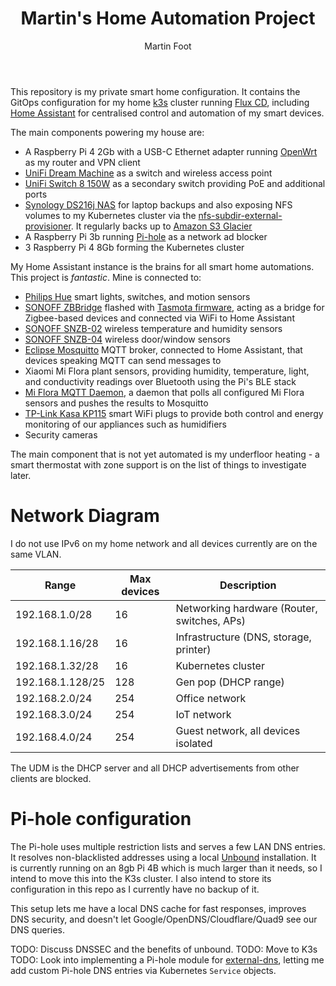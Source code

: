 #+TITLE: Martin's Home Automation Project
#+AUTHOR: Martin Foot
#+STARTUP: showall
#+OPTIONS: ^:nil

This repository is my private smart home configuration. It contains the GitOps configuration for my home [[https://k3s.io/][k3s]] cluster running [[https://fluxcd.io/][Flux CD]], including [[https://www.home-assistant.io/][Home Assistant]] for centralised control and automation of my smart devices.

The main components powering my house are:
- A Raspberry Pi 4 2Gb with a USB-C Ethernet adapter running [[https://openwrt.org/start][OpenWrt]] as my router and VPN client
- [[https://store.ui.com/collections/unifi-network-routing-switching/products/unifi-dream-machine][UniFi Dream Machine]] as a switch and wireless access point
- [[https://www.ui.com/unifi-switching/unifi-switch-8-150w/][UniFi Switch 8 150W]] as a secondary switch providing PoE and additional ports
- [[https://global.download.synology.com/download/Document/Hardware/DataSheet/DiskStation/16-year/DS216j/enu/Synology_DS216j_Data_Sheet_enu.pdf][Synology DS216j NAS]] for laptop backups and also exposing NFS volumes to my Kubernetes cluster via the [[https://github.com/kubernetes-sigs/nfs-subdir-external-provisioner][nfs-subdir-external-provisioner]]. It regularly backs up to [[https://aws.amazon.com/glacier/][Amazon S3 Glacier]]
- A Raspberry Pi 3b running [[https://pi-hole.net/][Pi-hole]] as a network ad blocker
- 3 Raspberry Pi 4 8Gb forming the Kubernetes cluster

My Home Assistant instance is the brains for all smart home automations. This project is /fantastic/. Mine is connected to:
  - [[https://www.philips-hue.com/en-gb][Philips Hue]] smart lights, switches, and motion sensors
  - [[https://sonoff.tech/product/smart-home-security/zbbridge/][SONOFF ZBBridge]] flashed with [[https://tasmota.github.io/docs/][Tasmota firmware]], acting as a bridge for Zigbee-based devices and connected via WiFi to Home Assistant
  - [[https://sonoff.tech/product/smart-home-security/snzb-02/][SONOFF SNZB-02]] wireless temperature and humidity sensors
  - [[https://sonoff.tech/product/smart-home-security/snzb-04/][SONOFF SNZB-04]] wireless door/window sensors
  - [[https://mosquitto.org/][Eclipse Mosquitto]] MQTT broker, connected to Home Assistant, that devices speaking MQTT can send messages to
  - Xiaomi Mi Flora plant sensors, providing humidity, temperature, light, and conductivity readings over Bluetooth using the Pi's BLE stack
  - [[https://github.com/ThomDietrich/miflora-mqtt-daemon][Mi Flora MQTT Daemon]], a daemon that polls all configured Mi Flora sensors and pushes the results to Mosquitto
  - [[https://www.tp-link.com/uk/home-networking/smart-plug/kp115/][TP-Link Kasa KP115]] smart WiFi plugs to provide both control and energy monitoring of our appliances such as humidifiers
  - Security cameras

The main component that is not yet automated is my underfloor heating - a smart thermostat with zone support is on the list of things to investigate later.

* Network Diagram
  I do not use IPv6 on my home network and all devices currently are on the same VLAN.

  | Range            | Max devices | Description                                 |
  |------------------+-------------+---------------------------------------------|
  | 192.168.1.0/28   |          16 | Networking hardware (Router, switches, APs) |
  | 192.168.1.16/28  |          16 | Infrastructure (DNS, storage, printer)      |
  | 192.168.1.32/28  |          16 | Kubernetes cluster                          |
  | 192.168.1.128/25 |         128 | Gen pop (DHCP range)                        |
  | 192.168.2.0/24   |         254 | Office network                              |
  | 192.168.3.0/24   |         254 | IoT network                                 |
  | 192.168.4.0/24   |         254 | Guest network, all devices isolated         |

  The UDM is the DHCP server and all DHCP advertisements from other clients are blocked.

* Pi-hole configuration
  The Pi-hole uses multiple restriction lists and serves a few LAN DNS entries. It resolves non-blacklisted addresses using a local [[https://www.nlnetlabs.nl/projects/unbound/about/][Unbound]] installation. It is currently running on an 8gb Pi 4B which is much larger than it needs, so I intend to move this into the K3s cluster. I also intend to store its configuration in this repo as I currently have no backup of it.

  This setup lets me have a local DNS cache for fast responses, improves DNS security, and doesn't let Google/OpenDNS/Cloudflare/Quad9 see our DNS queries.

  TODO: Discuss DNSSEC and the benefits of unbound.
  TODO: Move to K3s
  TODO: Look into implementing a Pi-hole module for [[https://github.com/kubernetes-sigs/external-dns/][external-dns]], letting me add custom Pi-hole DNS entries via Kubernetes =Service= objects.
* Notes :noexport:
  TODO: Add notes in case I need to rebuild this from scratch and to help other people:
  - Setting up OpenWRT on the Pi
  - Configuring Pi-hole and Unbound. I used [[https://openwrt.org/toh/raspberry_pi_foundation/raspberry_pi][these docs]]
  - Installing K3s via [[https://github.com/alexellis/k3sup][k3sup]]
  - My Kubernetes cluster
	- Switch setup and IP allocation
	- Power supplies
	- Cooling
  - Ansible configuration for managing the Raspberry Pis

** Notes adding a new Pi to my Kubernetes cluster
   Setting up a new Pi is pretty simple:
   - Use the [Raspberry Pi Imager](https://www.raspberrypi.org/blog/raspberry-pi-imager-imaging-utility/) tool to flash the MicroSD card, connect it to the switch and power up
   - SSH in, change the password
   - Set the hostname (e.g. =k8s-worker-3= in =/etc/hostname=)
   - Update everything (=sudo apt-get update && sudo apt-get upgrade=)
   - Set a static IP in the Kubernetes subnet in the Unifi controller
   - Print out a sticky label and label the network cable with the hostname (lesson learned the hard way)
   - Add ~cgroup_memory=1 cgroup_enable=memory~ to the end of =/boot/firmware/cmdline.txt=
   - Reboot the host (=sudo reboot=)
   - Copy my public key - the new hostname should resolve now (=ssh-copy-id ubuntu@k8s-worker-3=)
   - Add the host to my Ansible inventory in =ansible/home.yml=
   - Run Ansible (=ansible-playbook -i home.yml site.yml=)
   - Run =k3sup=:

   #+begin_src sh
   k3sup join --server-host k8s-master --host k8s-worker-3 --user ubuntu
   #+end_src

   - Watch as the node is joined and the Rancher =system-upgrade-controller= cordons the node and upgrades it to the correct version and uncordons it
** Bluetooth
   =pi-bluetooth= package
https://raspberrypi.stackexchange.com/questions/114586/rpi-4b-bluetooth-unavailable-on-ubuntu-20-04

** Upgrades
   https://rancher.com/docs/k3s/latest/en/upgrades/automated/

   #+begin_src sh
   kubectl apply -f https://github.com/rancher/system-upgrade-controller/releases/download/v0.6.2/system-upgrade-controller.yaml
   #+end_src
